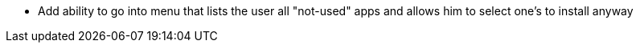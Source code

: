 * Add ability to go into menu that lists the user all "not-used" apps and allows him to select one's to install anyway
